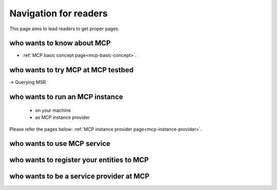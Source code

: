 Navigation for readers
======================
This page aims to lead readers to get proper pages.

who wants to know about MCP
--------------------------------
* :ref:`MCP basic concept page<mcp-basic-concept>`.

who wants to try MCP at MCP testbed
-----------------------------------------------
-> Querying MSR

who wants to run an MCP instance
-----------------------------------------------
 - on your machine
 - as MCP instance provider

Please refer the pages below:
:ref:`MCP instance provider page<mcp-instance-provider>`.

who wants to use MCP service
-------------------------------

who wants to register your entities to MCP
-----------------------------------------------------

who wants to be a service provider at MCP
-----------------------------------------------------
